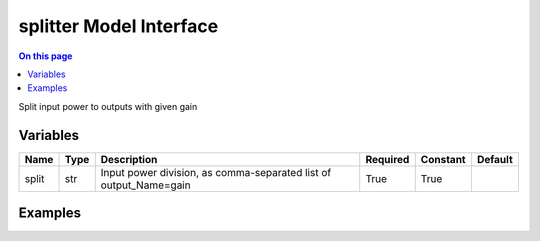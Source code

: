 .. _dev-modelinterface-splitter:

========================
splitter Model Interface
========================

.. contents:: On this page
    :local:
    :backlinks: none
    :depth: 1
    :class: singlecol

Split input power to outputs with given gain

Variables
---------

+--------+--------+-------------------------------------------------------------------+------------+------------+-----------+
| Name   | Type   | Description                                                       | Required   | Constant   | Default   |
+========+========+===================================================================+============+============+===========+
| split  | str    | Input power division, as comma-separated list of output_Name=gain | True       | True       |           |
+--------+--------+-------------------------------------------------------------------+------------+------------+-----------+




Examples
--------

::


